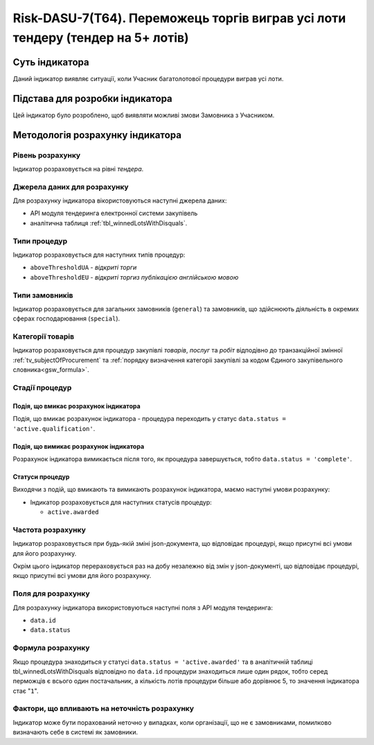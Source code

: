 ﻿================================================================================
Risk-DASU-7(Т64). Переможець торгів виграв усі лоти тендеру (тендер на 5+ лотів)
================================================================================

***************
Суть індикатора
***************

Даний індикатор виявляє ситуації, коли Учасник багатолотової процедури виграв усі лоти.


********************************
Підстава для розробки індикатора
********************************

Цей індикатор було розроблено, щоб виявляти можливі змови Замовника з Учасником.

*********************************
Методологія розрахунку індикатора
*********************************

Рівень розрахунку
=================
Індикатор розраховується на рівні *тендера*.

Джерела даних для розрахунку
============================

Для розрахунку індикатора вікористовуються наступні джерела даних:

- API модуля тендеринга електронної системи закупівель

- аналітична таблиця :ref:`tbl_winnedLotsWithDisquals`.

Типи процедур
=============

Індикатор розраховується для наступних типів процедур:

- ``aboveThresholdUA`` - *відкриті торги*
- ``aboveThresholdEU`` - *відкриті торгиз публікацією англійською мовою*

Типи замовників
===============

Індикатор розраховується для загальних замовників (``general``) та замовників, що здійснюють діяльність в окремих сферах господарювання (``special``).


Категорії товарів
=================

Індикатор розраховується для процедур закупівлі *товарів*, *послуг* та *робіт* відподівно до транзакційної змінної :ref:`tv_subjectOfProcurement` та :ref:`порядку визначення категоріі закупівлі за кодом Єдиного закупівельного словника<gsw_formula>`.

Стадії процедур
===============

Подія, що вмикає розрахунок індикатора
--------------------------------------
Подія, що вмикає розрахунок індикатора - процедура переходить у статус ``data.status = 'active.qualification'``.


Подія, що вимикає розрахунок індикатора
---------------------------------------
Розрахунок індикатора вимикається після того, як процедура завершується, тобто ``data.status = 'complete'``.


Статуси процедур
----------------

Виходячи з подій, що вмикають та вимикають розрахунок індикатора, маємо наступні умови розрахунку:

- Індикатор розраховується для наступних статусів процедур:
  
  - ``active.awarded``

Частота розрахунку
==================

Індикатор розраховується при будь-якій зміні json-документа, що відповідає процедурі, якщо присутні всі умови для його розрахунку.

Окрім цього індикатор перераховується раз на добу незалежно від змін у json-документі, що відповідає процедурі, якщо присутні всі умови для його розрахунку.

Поля для розрахунку
===================

Для розрахунку індикатора використовуються наступні поля з API модуля тендеринга:

- ``data.id``
- ``data.status``


Формула розрахунку
==================

Якщо процедура знаходиться у статусі ``data.status = 'active.awarded'`` та в аналітичній таблиці tbl_winnedLotsWithDisquals відповідно по ``data.id`` процедури знаходиться лише один рядок, тобто серед перможців є всього один постачальник, а кількість лотів процедури більше або дорівнює 5, то значення індикатора стає "``1``".

Фактори, що впливають на неточність розрахунку
==============================================

Індикатор може бути порахований неточно у випадках, коли організації, що не є замовниками, помилково визначають себе в системі як замовники.

